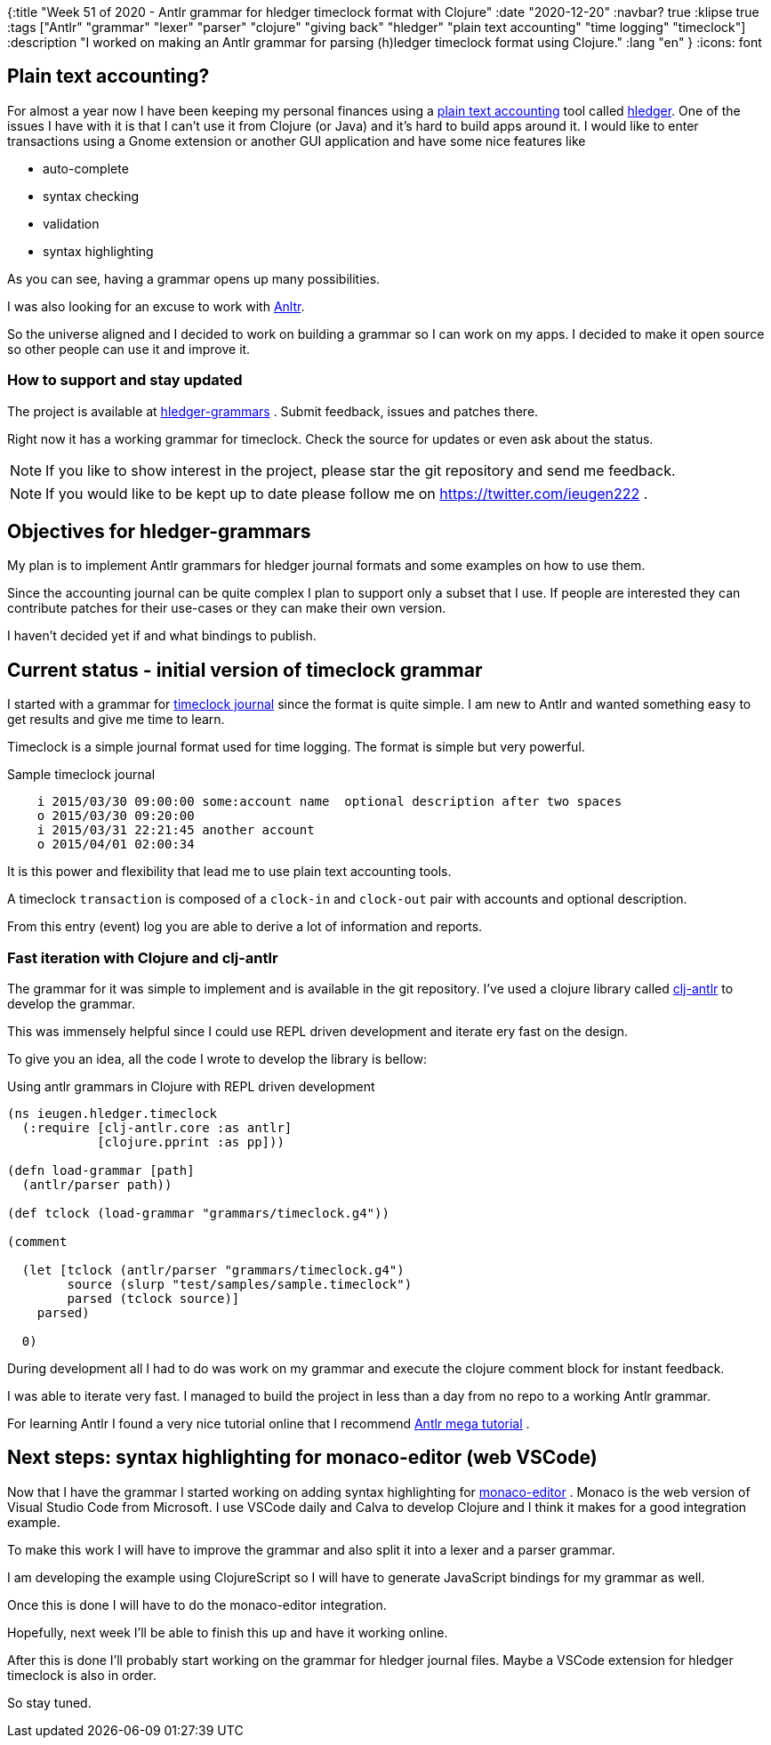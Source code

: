 {:title "Week 51 of 2020 - Antlr grammar for hledger timeclock format with Clojure"
 :date "2020-12-20"
 :navbar? true
 :klipse true
 :tags ["Antlr" "grammar" "lexer" "parser" "clojure" "giving back" "hledger" "plain text accounting" "time logging" "timeclock"]
 :description "I worked on making an Antlr grammar for parsing (h)ledger timeclock format using Clojure."
 :lang "en"
 }
:icons: font

== Plain text accounting?

For almost a year now I have been keeping my personal finances using a link:https://plaintextaccounting.org/[plain text accounting] tool called
link:https://hledger.org/[hledger]. One of the issues I have with it is that I can't use it from Clojure (or Java) and it's hard to build apps around it.
I would like to enter transactions using a Gnome extension or another GUI application and have some nice features like

* auto-complete
* syntax checking
* validation
* syntax highlighting

As you can see, having a grammar opens up many possibilities.

I was also looking for an excuse to work with https://www.antlr.org/[Anltr].

So the universe aligned and I decided to work on building a grammar so I can work on my apps.
I decided to make it open source so other people can use it and improve it.

=== How to support and stay updated

The project is available at https://gitlab.com/ieugen/hledger-grammars[hledger-grammars] .
Submit feedback, issues and patches there.

Right now it has a working grammar for timeclock.
Check the source for updates or even ask about the status.

NOTE: If you like to show interest in the project, please star the git repository and send me feedback.

NOTE: If you would like to be kept up to date please follow me on https://twitter.com/ieugen222 .

== Objectives for hledger-grammars

My plan is to implement Antlr grammars for hledger journal formats and some examples on how to use them.

Since the accounting journal can be quite complex I plan to support only a subset that I use.
If people are interested they can contribute patches for their use-cases or they can make their own version.

I haven't decided yet if and what bindings to publish.

== Current status - initial version of timeclock grammar

I started with a grammar for link:https://hledger.org/timeclock.html[timeclock journal] since the format is quite simple.
I am new to Antlr and wanted something easy to get results and give me time to learn.

Timeclock is a simple journal format used for time logging.
The format is simple but very powerful.

.Sample timeclock journal
[source,timeclock]
--
    i 2015/03/30 09:00:00 some:account name  optional description after two spaces
    o 2015/03/30 09:20:00
    i 2015/03/31 22:21:45 another account
    o 2015/04/01 02:00:34
--

It is this power and flexibility that lead me to use plain text accounting tools.

A timeclock `transaction` is composed of a `clock-in` and `clock-out` pair with accounts and optional description.

From this entry (event) log you are able to derive a lot of information and reports.

=== Fast iteration with Clojure and clj-antlr

The grammar for it was simple to implement and is available in the git repository.
I've used a clojure library called https://github.com/aphyr/clj-antlr[clj-antlr] to develop the grammar.

This was immensely helpful since I could use REPL driven development and iterate ery fast on the design.

To give you an idea, all the code I wrote to develop the library is bellow:

.Using antlr grammars in Clojure with REPL driven development
[source,clojure]
--
(ns ieugen.hledger.timeclock
  (:require [clj-antlr.core :as antlr]
            [clojure.pprint :as pp]))

(defn load-grammar [path]
  (antlr/parser path))

(def tclock (load-grammar "grammars/timeclock.g4"))

(comment

  (let [tclock (antlr/parser "grammars/timeclock.g4")
        source (slurp "test/samples/sample.timeclock")
        parsed (tclock source)]
    parsed)

  0)
--

During development all I had to do was work on my grammar and execute the clojure comment block for instant feedback.

I was able to iterate very fast.
I managed to build the project in less than a day from no repo to a working Antlr grammar.

For learning Antlr I found a very nice tutorial online that I recommend https://tomassetti.me/antlr-mega-tutorial[Antlr mega tutorial] .

== Next steps: syntax highlighting for monaco-editor (web VSCode)

Now that I have the grammar I started working on adding syntax highlighting for https://microsoft.github.io/monaco-editor/[monaco-editor] .
Monaco is the web version of Visual Studio Code from Microsoft.
I use VSCode daily and Calva to develop Clojure and I think it makes for a good integration example.

To make this work I will have to improve the grammar and also split it into a lexer and a parser grammar.

I am developing the example using ClojureScript so I will have to generate JavaScript bindings for my grammar as well.

Once this is done I will have to do the monaco-editor integration.

Hopefully, next week I'll be able to finish this up and have it working online.

After this is done I'll probably start working on the grammar for hledger journal files.
Maybe a VSCode extension for hledger timeclock is also in order.

So stay tuned.


